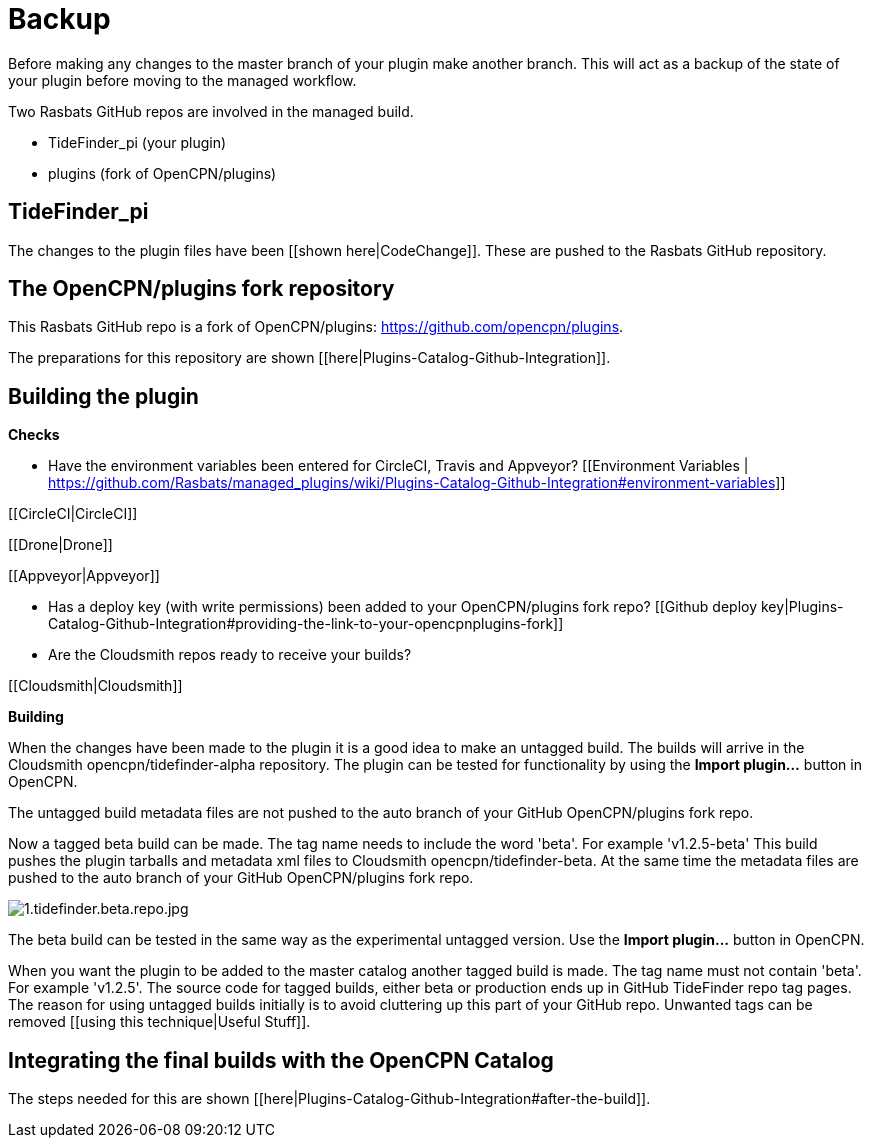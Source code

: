 = Backup

Before making any changes to the master branch of your plugin make
another branch. This will act as a backup of the state of your plugin
before moving to the managed workflow.

Two Rasbats GitHub repos are involved in the managed build.

* TideFinder_pi (your plugin)
* plugins (fork of OpenCPN/plugins)

== TideFinder_pi

The changes to the plugin files have been [[shown here|CodeChange]].
These are pushed to the Rasbats GitHub repository.

== The OpenCPN/plugins fork repository

This Rasbats GitHub repo is a fork of OpenCPN/plugins:
https://github.com/opencpn/plugins[https://github.com/opencpn/plugins].

The preparations for this repository are shown
[[here|Plugins-Catalog-Github-Integration]].

== Building the plugin

*Checks*

* Have the environment variables been entered for CircleCI, Travis and
Appveyor? [[Environment Variables |
https://github.com/Rasbats/managed_plugins/wiki/Plugins-Catalog-Github-Integration#environment-variables]]

{empty}[[CircleCI|CircleCI]]

{empty}[[Drone|Drone]]

{empty}[[Appveyor|Appveyor]]

* Has a deploy key (with write permissions) been added to your
OpenCPN/plugins fork repo? [[Github deploy
key|Plugins-Catalog-Github-Integration#providing-the-link-to-your-opencpnplugins-fork]]
* Are the Cloudsmith repos ready to receive your builds?

{empty}[[Cloudsmith|Cloudsmith]]

*Building*

When the changes have been made to the plugin it is a good idea to make
an untagged build. The builds will arrive in the Cloudsmith
opencpn/tidefinder-alpha repository. The plugin can be tested for
functionality by using the *Import plugin...* button in OpenCPN.

The untagged build metadata files are not pushed to the auto branch of
your GitHub OpenCPN/plugins fork repo.

Now a tagged beta build can be made. The tag name needs to include the
word 'beta'. For example 'v1.2.5-beta' This build pushes the plugin
tarballs and metadata xml files to Cloudsmith opencpn/tidefinder-beta.
At the same time the metadata files are pushed to the auto branch of
your GitHub OpenCPN/plugins fork repo.

image:1.tidefinder.beta.repo.jpg[1.tidefinder.beta.repo.jpg]

The beta build can be tested in the same way as the experimental
untagged version. Use the *Import plugin...* button in OpenCPN.

When you want the plugin to be added to the master catalog another
tagged build is made. The tag name must not contain 'beta'. For example
'v1.2.5'. The source code for tagged builds, either beta or production
ends up in GitHub TideFinder repo tag pages. The reason for using
untagged builds initially is to avoid cluttering up this part of your
GitHub repo. Unwanted tags can be removed [[using this technique|Useful
Stuff]].

== Integrating the final builds with the OpenCPN Catalog

The steps needed for this are shown
[[here|Plugins-Catalog-Github-Integration#after-the-build]].
